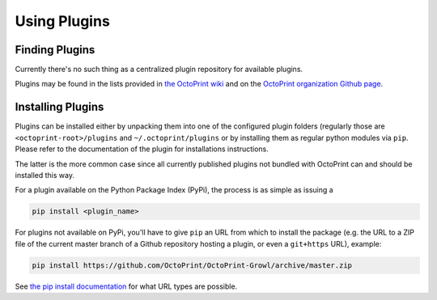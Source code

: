 .. _sec-plugins-using:

*************
Using Plugins
*************

.. _sec-plugins-using-available:

Finding Plugins
===============

Currently there's no such thing as a centralized plugin repository for available plugins.

Plugins may be found in the lists provided in `the OctoPrint wiki <https://github.com/foosel/OctoPrint/wiki#plugins>`_
and on the `OctoPrint organization Github page <https://github.com/OctoPrint>`_.

.. _sec-plugins-using-installing:

Installing Plugins
==================

Plugins can be installed either by unpacking them into one of the configured plugin folders (regularly those are
``<octoprint-root>/plugins`` and ``~/.octoprint/plugins`` or by installing them as regular python modules via ``pip``.
Please refer to the documentation of the plugin for installations instructions.

The latter is the more common case since all currently published plugins not bundled with OctoPrint can and should be installed
this way.

For a plugin available on the Python Package Index (PyPi), the process is as simple as issuing a

.. code-block:: bash

   pip install <plugin_name>

For plugins not available on PyPi, you'll have to give ``pip`` an URL from which to install the package (e.g. the URL to
a ZIP file of the current master branch of a Github repository hosting a plugin, or even a ``git+https`` URL), example:

.. code-block:: bash

   pip install https://github.com/OctoPrint/OctoPrint-Growl/archive/master.zip

See `the pip install documentation <http://pip.readthedocs.org/en/latest/reference/pip_install.html>`_ for what URL
types are possible.

